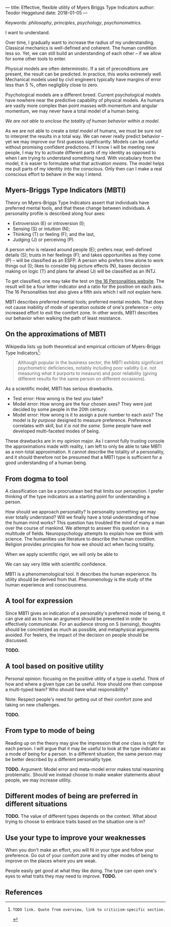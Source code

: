 ---
title: Effective, flexible utility of Myers Briggs Type Indicators 
author: Teodor Heggelund
date: 2018-01-05
---

Keywords: /philosophy/, /principles/, /psychology/, /psychonometrics/.

I want to understand.

Over time, I gradually want to increase the radius of my understanding.
Classical mechanics is well-defined and coherent. The human condition less so.
Yet, we can still build an understanding of each other -- if we allow for some
other tools to enter.

Physical models are often deterministic. If a set of preconditions are present,
the result can be predicted. In practice, this works extremely well. Mechanical
models used by civil engineers typically have margins of error less than 5 %,
often negligibly close to zero.

Psychological models are a different breed. Current psychological models have
nowhere near the predictive capability of physical models. As humans are vastly
more complex than point masses with momentum and angular momentum, we may never
have a total model of a human being.

/We are not able to enclose the totality of human behavior within a model./

As we are not able to create a /total model/ of humans, we must be sure not to
interpret the results in a total way. We can never really predict behavior --
yet we may improve our first guesses significantly.
Models can be useful without promising confident predictions.
If I know I will be meeting new people, I may try to activate
different parts of my identity as opposed to when I am trying to understand
something hard. With vocabulary from the model, it is easier to formulate what
that activation /means/.
The model helps me pull parts of my identity into the conscious.
Only then can I make a real conscious effort to behave in the way I intend.

** Commentary                                                     :noexport:
/This headline is not exported into the final document./
*** First draft outline
- Myers-Briggs Type Indicators (MBTI)
  - Define MBTI
- On the approximations of MBTI
  - Discuss limitations of MBTI
- From dogma to tool
  - Discuss mode of utility for MBTI
- A tool for expression
- A tool based on positive utility
- From type to mode of being
- Different modes of being are preferred in different situations
- Use your type to improve your weaknesses
- References
*** On the writing process
1. Should I bring in more sources? That would be different depending on the
   degree of scrutiny I want for the essay.
   - Do I want to communicate something based on the thoughts of others?
   - Or this a recollection of personal experience, allowing others to live
     through it and determine if it is valuable to them?
*** Why even do this?
I want to understand.

Over time, I gradually want to increase the radius of my understanding.
Classical mechanics is well-defined and coherent. The human condition less so.
Yet, we can still build an understanding of each other -- if we allow for some
other tools to enter.

Physical models are often deterministic. If these preconditions are present, the
result can be predicted. In practice, this works extremely well. Mechanical
models used by civil engineers typically have margins of error less than 5 %,
and often negligibly close to zero.

Psychological models are a different breed. Current psychological models have
nowhere near the predictive capability of physical models. As humans are vastly
more complex than point masses with momentum and angular momentum, we may never
have a total model of a human being. There may never be a time when we can
confidently predict the actions of a human being. I hope that will never be the
case.

We are not able to enclose the totality of human behavior within a model.

As we are not able to create a /total model/ of humans, we must be sure not to
interpret the results in a total way. We can never really predict behavior --
yet we may improve our first guesses significantly. Models can also be used as
pure tools. If I know I will be meeting new people, I may try to activate
different parts of my identity as opposed to when I am trying to understand
something hard. With vocabulary from the model, it is easier to formulate what
that focus /means/.
** Myers-Briggs Type Indicators (MBTI)
Theory on Myers-Briggs Type Indicators assert that individuals have preferred
mental tools, and that these change between individuals. A personality profile
is described along four axes:

- Extroversion (E) or introversion (I);
- Sensing (S) or intuition (N);
- Thinking (T) or feeling (F); and the last,
- Judging (J) or perceiving (P).

A person who is relaxed around people (E); prefers near, well-defined details
(S); trusts in her feelings (F); and takes opportunities as they come (P) --
will be classified as an ESFP. A person who prefers time alone to work things
out (I); likes to consider big picture effects (N), bases decision making on
logic (T) and plans far ahead (J) will be classified as an INTJ.

To get classified, one may take the test on [[http://www.16personalities.com][the 16 Personalities website]]. The
result will be a four letter indicator and a ratio for the position on each
axis. The 16 Personalities test also gives a fifth axis which I will not explain
 here.

# TODO: explain percentages and examplify my own. "Really like long term", but
# "can be opportunistic with planning".

MBTI describes preferred mental tools; preferred mental models. That does not
cause inability of mode of operation outside of one's preference -- only
increased effort to exit the comfort zone. In other words, MBTI describes our
behavior when walking the path of least resistance.
** On the approximations of MBTI
Wikipedia lists up both theoretical and empirical criticism of Myers-Briggs
Type Indicators[fn:wikipedia-mbti-criticism]:

#+BEGIN_QUOTE
Although popular in the business sector, the MBTI exhibits significant
psychometric deficiencies, notably including poor validity (i.e. not measuring
what it purports to measure) and poor reliability (giving different results for
the same person on different occasions).
#+END_QUOTE

As a scientific model, MBTI has serious drawbacks.

- Test error: How wrong is the test you take?
- Model error: How wrong are the four chosen axes? They were just decided by
  some people in the 20th century.
- Model error: How wrong is it to assign a pure number to each axis? The
  model is /by purpose/ designed to measure preference. Preference correlates
  with skill, but /it is not the same/. Some people have well developed
  multi-faceted modes of being.

These drawbacks are in my opinion major. As I cannot fully trusting console the
approximations made with reality, I am left to only be able to take MBTI as a
non-total approximation. It cannot describe the totality of a personality, and
it should therefore not be presumed that a MBTI type is sufficient for a good
understanding of a human being.
** From dogma to tool
A classification can be a procrustean bed that limits our perception. I prefer
thinking of the type indicators as a starting point for understanding a person.

How should we approach personality? Is personality something we may ever totally
understand? Will we finally have a total understanding of how the human mind
works? This question has troubled the mind of many a man over the course of
mankind. We attempt to answer this question in a multitude of fields.
Neuropsychology attempts to explain how we think with science. The humanities
use literature to describe the human condition. Religion provides principles for
how we should act when facing totality.

When we apply scientific rigor, we will only be able to 
# TODO

We can say very little with scientific confidence.
# TODO

MBTI is a phenomenological tool. It describes the human experience. Its utility
should be derived from that. Phenomenology is the study of the human experience
and consciousness.
# (That's convenient -- when we're describing humans!)
# Meta. We're using a framework based on human experience to describe human
# experience; no need to reduce via science.
# Have you ever tried to describe your emotions with pure science -- compared to
# anectodally?

** A tool for expression
Since MBTI gives an indication of a personality's preferred mode of being, it
can give aid as to how an argument should be presented in order to effectively
communicate. For an audience strong on S (sensing), thoughts should be
concretized as much as possible, and metaphysical arguments avoided. For
feelers, the impact of the decision on people should be discussed.

*TODO.*
** A tool based on positive utility
Personal opinion: focusing on the positive utility of a type is useful. Think of
how and where a given type can be useful. How should one then compose a
multi-typed team? Who should have what responsibility?

Note: Respect people's need for getting out of their comfort zone and taking on
new challenges.

*TODO.*
** From type to mode of being
Reading up on the theory may give the impression that /one/ class is right for each
person. I will argue that it may be useful to look at the type indicator as a
mode of being for a person. In a different situation, the same person may be
better described by a different personality type.

*TODO.* Argument: Model error and meta-model error makes total reasoning
problematic. Should we instead choose to make weaker statements about people, we
may increase utility.
** Different modes of being are preferred in different situations
*TODO.* The value of different types depends on the context. What about trying
to choose to embrace traits based on the situation one is in?
** Use your type to improve your weaknesses
When you don't make an effort, you will fit in your type and follow your
preference. Go out of your comfort zone and try other modes of being to improve
on the places where you are weak.

People easily get good at what they like doing. The type can open one's eyes to
what traits they may need to improve. *TODO.*
** References
[fn:16personalities]: [[https://www.16personalities.com][16 Personalities]] offers a free test to determine your Myers Briggs Type Indicator, descriptions of 16 types predicted by the test, and an overview on the underlying theory.

[fn:wikipedia-mbti-criticism]: TODO link. Quote from overview, link to criticism-specific section.
